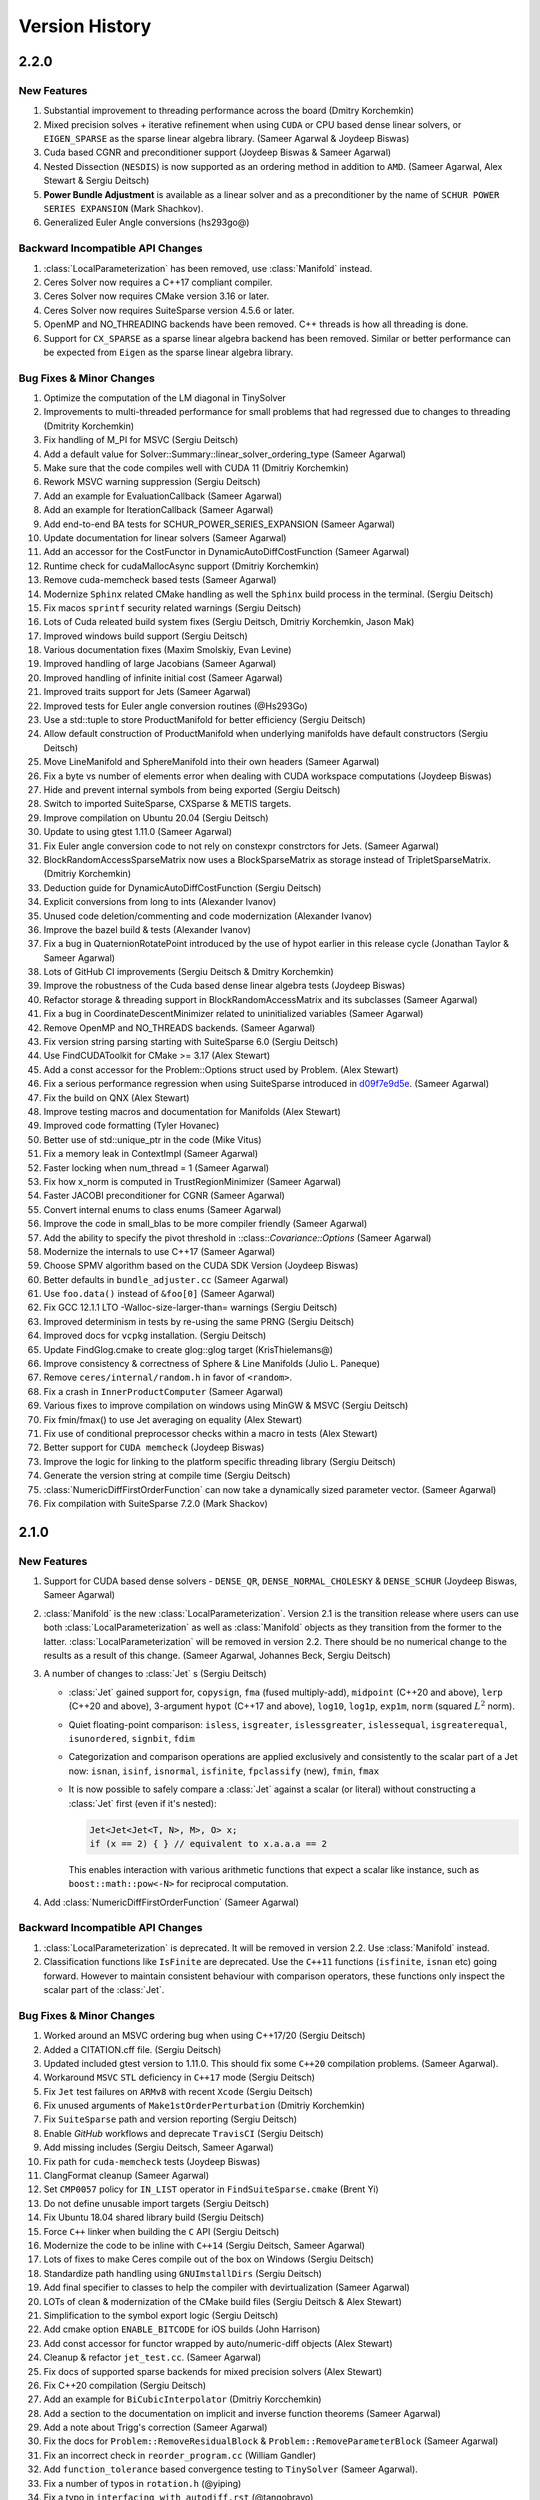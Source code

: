 .. default-domain:: cpp

.. highlight:: c++

.. cpp:namespace:: ceres


.. _chapter-version-history:

===============
Version History
===============

2.2.0
=====

New Features
------------

#. Substantial improvement to threading performance across the board
   (Dmitry Korchemkin)
#. Mixed precision solves + iterative refinement when using ``CUDA`` or
   CPU based dense linear solvers, or ``EIGEN_SPARSE`` as the sparse
   linear algebra library. (Sameer Agarwal & Joydeep Biswas)
#. Cuda based CGNR and preconditioner support (Joydeep Biswas & Sameer
   Agarwal)
#. Nested Dissection (``NESDIS``) is now supported as an ordering method
   in addition to ``AMD``. (Sameer Agarwal, Alex Stewart & Sergiu
   Deitsch)
#. **Power Bundle Adjustment** is available as a linear solver and as
   a preconditioner by the name of ``SCHUR POWER SERIES EXPANSION``
   (Mark Shachkov).
#. Generalized Euler Angle conversions (hs293go@)


Backward Incompatible API Changes
---------------------------------

#. :class:`LocalParameterization` has been removed, use
   :class:`Manifold` instead.
#. Ceres Solver now requires a C++17 compliant compiler.
#. Ceres Solver now requires CMake version 3.16 or later.
#. Ceres Solver now requires SuiteSparse version 4.5.6 or later.
#. OpenMP and NO_THREADING backends have been removed. C++ threads is
   how all threading is done.
#. Support for ``CX_SPARSE`` as a sparse linear algebra backend has
   been removed. Similar or better performance can be expected from
   ``Eigen`` as the sparse linear algebra library.


Bug Fixes & Minor Changes
-------------------------
#. Optimize the computation of the LM diagonal in TinySolver
#. Improvements to multi-threaded performance for small problems that
   had regressed due to changes to threading (Dmitrity Korchemkin)
#. Fix handling of M_PI for MSVC (Sergiu Deitsch)
#. Add a default value for Solver::Summary::linear_solver_ordering_type (Sameer Agarwal)
#. Make sure that the code compiles well with CUDA 11 (Dmitriy
   Korchemkin)
#. Rework MSVC warning suppression (Sergiu Deitsch)
#. Add an example for EvaluationCallback (Sameer Agarwal)
#. Add an example for IterationCallback (Sameer Agarwal)
#. Add end-to-end BA tests for SCHUR_POWER_SERIES_EXPANSION (Sameer Agarwal)
#. Update documentation for linear solvers (Sameer Agarwal)
#. Add an accessor for the CostFunctor in DynamicAutoDiffCostFunction (Sameer Agarwal)
#. Runtime check for cudaMallocAsync support (Dmitriy Korchemkin)
#. Remove cuda-memcheck based tests (Sameer Agarwal)
#. Modernize ``Sphinx`` related CMake handling as well the ``Sphinx``
   build process in the terminal. (Sergiu Deitsch)
#. Fix macos ``sprintf`` security related warnings (Sergiu Deitsch)
#. Lots of Cuda releated build system fixes (Sergiu Deitsch, Dmitriy
   Korchemkin, Jason Mak)
#. Improved windows build support (Sergiu Deitsch)
#. Various documentation fixes (Maxim Smolskiy, Evan Levine)
#. Improved handling of large Jacobians (Sameer Agarwal)
#. Improved handling of infinite initial cost (Sameer Agarwal)
#. Improved traits support for Jets (Sameer Agarwal)
#. Improved tests for Euler angle conversion routines (@Hs293Go)
#. Use a std::tuple to store ProductManifold for better efficiency
   (Sergiu Deitsch)
#. Allow default construction of ProductManifold when underlying
   manifolds have default constructors (Sergiu Deitsch)
#. Move LineManifold and SphereManifold into their own headers (Sameer
   Agarwal)
#. Fix a byte vs number of elements error when dealing with CUDA
   workspace computations (Joydeep Biswas)
#. Hide and prevent internal symbols from being exported (Sergiu
   Deitsch)
#. Switch to imported SuiteSparse, CXSparse & METIS targets.
#. Improve compilation on Ubuntu 20.04 (Sergiu Deitsch)
#. Update to using gtest 1.11.0 (Sameer Agarwal)
#. Fix Euler angle conversion code to not rely on constexpr
   constrctors for Jets. (Sameer Agarwal)
#. BlockRandomAccessSparseMatrix now uses a BlockSparseMatrix as
   storage instead of TripletSparseMatrix. (Dmitriy Korchemkin)
#. Deduction guide for DynamicAutoDiffCostFunction (Sergiu Deitsch)
#. Explicit conversions from long to ints (Alexander Ivanov)
#. Unused code deletion/commenting and code modernization (Alexander
   Ivanov)
#. Improve the bazel build & tests (Alexander Ivanov)
#. Fix a bug in QuaternionRotatePoint introduced by the use of hypot
   earlier in this release cycle (Jonathan Taylor & Sameer Agarwal)
#. Lots of GitHub CI improvements (Sergiu Deitsch & Dmitry Korchemkin)
#. Improve the robustness of the Cuda based dense linear algebra tests
   (Joydeep Biswas)
#. Refactor storage & threading support in BlockRandomAccessMatrix and
   its subclasses (Sameer Agarwal)
#. Fix a bug in CoordinateDescentMinimizer related to uninitialized
   variables (Sameer Agarwal)
#. Remove OpenMP and NO_THREADS backends. (Sameer Agarwal)
#. Fix version string parsing starting with SuiteSparse 6.0 (Sergiu
   Deitsch)
#. Use FindCUDAToolkit for CMake >= 3.17 (Alex Stewart)
#. Add a const accessor for the Problem::Options struct used by
   Problem. (Alex Stewart)
#. Fix a serious performance regression when using SuiteSparse
   introduced in `d09f7e9d5e
   <https://github.com/ceres-solver/ceres-solver/commit/d09f7e9d5e3bfab2d7ec7e81fd6a55786edca17a>`_. (Sameer
   Agarwal)
#. Fix the build on QNX (Alex Stewart)
#. Improve testing macros and documentation for Manifolds (Alex
   Stewart)
#. Improved code formatting (Tyler Hovanec)
#. Better use of std::unique_ptr in the code (Mike Vitus)
#. Fix a memory leak in ContextImpl (Sameer Agarwal)
#. Faster locking when num_thread = 1 (Sameer Agarwal)
#. Fix how x_norm is computed in TrustRegionMinimizer (Sameer Agarwal)
#. Faster JACOBI preconditioner for CGNR (Sameer Agarwal)
#. Convert internal enums to class enums (Sameer Agarwal)
#. Improve the code in small_blas to be more compiler friendly (Sameer
   Agarwal)
#. Add the ability to specify the pivot threshold in
   ::class::`Covariance::Options` (Sameer Agarwal)
#. Modernize the internals to use C++17 (Sameer Agarwal)
#. Choose SPMV algorithm based on the CUDA SDK Version (Joydeep
   Biswas)
#. Better defaults in ``bundle_adjuster.cc`` (Sameer Agarwal)
#. Use ``foo.data()`` instead of ``&foo[0]`` (Sameer Agarwal)
#. Fix GCC 12.1.1 LTO -Walloc-size-larger-than= warnings (Sergiu
   Deitsch)
#. Improved determinism in tests by re-using the same PRNG (Sergiu
   Deitsch)
#. Improved docs for ``vcpkg`` installation. (Sergiu Deitsch)
#. Update FindGlog.cmake to create glog::glog target (KrisThielemans@)
#. Improve consistency & correctness of Sphere & Line Manifolds
   (Julio L. Paneque)
#. Remove ``ceres/internal/random.h`` in favor of ``<random>``.
#. Fix a crash in ``InnerProductComputer`` (Sameer Agarwal)
#. Various fixes to improve compilation on windows using MinGW & MSVC
   (Sergiu Deitsch)
#. Fix fmin/fmax() to use Jet averaging on equality (Alex Stewart)
#. Fix use of conditional preprocessor checks within a macro in tests
   (Alex Stewart)
#. Better support for ``CUDA memcheck`` (Joydeep Biswas)
#. Improve the logic for linking to the platform specific threading
   library (Sergiu Deitsch)
#. Generate the version string at compile time (Sergiu Deitsch)
#. :class:`NumericDiffFirstOrderFunction` can now take a dynamically
   sized parameter vector. (Sameer Agarwal)
#. Fix compilation with SuiteSparse 7.2.0 (Mark Shackov)

2.1.0
=====

New Features
------------

#. Support for CUDA based dense solvers - ``DENSE_QR``,
   ``DENSE_NORMAL_CHOLESKY`` & ``DENSE_SCHUR`` (Joydeep Biswas, Sameer
   Agarwal)

#. :class:`Manifold` is the new
   :class:`LocalParameterization`. Version 2.1 is the transition
   release where users can use both :class:`LocalParameterization` as
   well as :class:`Manifold` objects as they transition from the
   former to the latter. :class:`LocalParameterization` will be
   removed in version 2.2. There should be no numerical change to the
   results as a result of this change. (Sameer Agarwal, Johannes Beck,
   Sergiu Deitsch)

#. A number of changes to :class:`Jet` s (Sergiu Deitsch)

   * :class:`Jet` gained support for, ``copysign``, ``fma`` (fused
     multiply-add), ``midpoint`` (C++20 and above), ``lerp`` (C++20
     and above), 3-argument ``hypot`` (C++17 and above), ``log10``,
     ``log1p``, ``exp1m``, ``norm`` (squared :math:`L^2` norm).

   * Quiet floating-point comparison: ``isless``, ``isgreater``,
     ``islessgreater``, ``islessequal``, ``isgreaterequal``,
     ``isunordered``, ``signbit``, ``fdim``

   * Categorization and comparison operations are applied exclusively
     and consistently to the scalar part of a Jet now: ``isnan``,
     ``isinf``, ``isnormal``, ``isfinite``, ``fpclassify`` (new),
     ``fmin``, ``fmax``

   * It is now possible to safely compare a :class:`Jet` against a scalar
     (or literal) without constructing a :class:`Jet` first (even if it's
     nested):

     .. code-block:: c++

        Jet<Jet<Jet<T, N>, M>, O> x;
        if (x == 2) { } // equivalent to x.a.a.a == 2


     This enables interaction with various arithmetic functions that
     expect a scalar like instance, such as ``boost::math::pow<-N>``
     for reciprocal computation.

#. Add :class:`NumericDiffFirstOrderFunction` (Sameer Agarwal)


Backward Incompatible API Changes
---------------------------------

#. :class:`LocalParameterization` is deprecated. It will be removed in
   version 2.2. Use :class:`Manifold` instead.
#. Classification functions like ``IsFinite`` are deprecated. Use the
   ``C++11`` functions (``isfinite``, ``isnan`` etc) going
   forward. However to maintain consistent behaviour with comparison
   operators, these functions only inspect the scalar part of the
   :class:`Jet`.

Bug Fixes & Minor Changes
-------------------------

#. Worked around an MSVC ordering bug when using C++17/20 (Sergiu
   Deitsch)
#. Added a CITATION.cff file. (Sergiu Deitsch)
#. Updated included gtest version to 1.11.0. This should fix some
   ``C++20`` compilation problems. (Sameer Agarwal).
#. Workaround ``MSVC`` ``STL`` deficiency in ``C++17`` mode (Sergiu
   Deitsch)
#. Fix ``Jet`` test failures on ``ARMv8`` with recent ``Xcode``
   (Sergiu Deitsch)
#. Fix unused arguments of ``Make1stOrderPerturbation`` (Dmitriy
   Korchemkin)
#. Fix ``SuiteSparse`` path and version reporting (Sergiu Deitsch)
#. Enable `GitHub` workflows and deprecate ``TravisCI`` (Sergiu
   Deitsch)
#. Add missing includes (Sergiu Deitsch, Sameer Agarwal)
#. Fix path for ``cuda-memcheck`` tests (Joydeep Biswas)
#. ClangFormat cleanup (Sameer Agarwal)
#. Set ``CMP0057`` policy for ``IN_LIST`` operator in
   ``FindSuiteSparse.cmake`` (Brent Yi)
#. Do not define unusable import targets (Sergiu Deitsch)
#. Fix Ubuntu 18.04 shared library build (Sergiu Deitsch)
#. Force ``C++`` linker when building the ``C`` API (Sergiu Deitsch)
#. Modernize the code to be inline with ``C++14`` (Sergiu Deitsch,
   Sameer Agarwal)
#. Lots of fixes to make Ceres compile out of the box on Windows
   (Sergiu Deitsch)
#. Standardize path handling using ``GNUImstallDirs`` (Sergiu Deitsch)
#. Add final specifier to classes to help the compiler with
   devirtualization (Sameer Agarwal)
#. LOTs of clean & modernization of the CMake build files (Sergiu
   Deitsch & Alex Stewart)
#. Simplification to the symbol export logic (Sergiu Deitsch)
#. Add cmake option ``ENABLE_BITCODE`` for iOS builds (John Harrison)
#. Add const accessor for functor wrapped by auto/numeric-diff objects
   (Alex Stewart)
#. Cleanup & refactor ``jet_test.cc``. (Sameer Agarwal)
#. Fix docs of supported sparse backends for mixed precision solvers
   (Alex Stewart)
#. Fix C++20 compilation (Sergiu Deitsch)
#. Add an example for ``BiCubicInterpolator`` (Dmitriy Korcchemkin)
#. Add a section to the documentation on implicit and inverse function
   theorems (Sameer Agarwal)
#. Add a note about Trigg's correction (Sameer Agarwal)
#. Fix the docs for ``Problem::RemoveResidualBlock`` &
   ``Problem::RemoveParameterBlock`` (Sameer Agarwal)
#. Fix an incorrect check in ``reorder_program.cc`` (William Gandler)
#. Add ``function_tolerance`` based convergence testing to ``TinySolver``
   (Sameer Agarwal).
#. Fix a number of typos in ``rotation.h`` (@yiping)
#. Fix a typo in ``interfacing_with_autodiff.rst`` (@tangobravo)
#. Fix a matrix sizing bug in covariance_impl.cc (William Gandler)
#. Fix a bug in ``system_test.cc`` (William Gandler)
#. Fix the Jacobian computation in ``trust_region_minimizer_test.cc``
   (William Gandler)
#. Fix a bug in ``local_parameterization_test.cc`` (William Gandler)
#. Add accessors to ``GradientProblem`` (Sameer Agarwal)
#. Refactor ``small_blas_gemm_benchmark`` (Ahmed Taei)
#. Refactor ``small_blas_test`` (Ahmed Taei)
#. Fix dependency check for building documentation (Sumit Dey)
#. Fix an errant double link in the docs (Timon Knigge)
#. Fix a typo in the version history (Noah Snavely)
#. Fix typo in LossFunctionWrapper sample code (Dmitriy Korchemkin)
#. Add fmax/fmin overloads for scalars (Alex Karatarakis)
#. Introduce benchmarks for ``Jet`` operations (Alexander Karatarakis)
#. Fix typos in documentation and fix the documentation for
   ``IterationSummary`` (Alexander Karatarakis)
#. Do not check MaxNumThreadsAvailable if the thread number is set
   to 1. (Fuhao Shi)
#. Add a macro ``CERES_GET_FLAG``. (Sameer Agarwal)
#. Reduce log spam in ``covariance_impl.cc`` (Daniel Henell)
#. Fix FindTBB version detection with TBB >= 2021.1.1 (Alex Stewart)
#. Fix Eigen3_VERSION (Florian Berchtold)
#. Allow Unity Build (Tobias Schluter)
#. Make miniglog's InitGoogleLogging argument const (Tobias Schluter)
#. Use portable expression for constant 2/sqrt(pi) (Tobias Schluter)
#. Fix a number of compile errors related (Austin Schuch)

   * ``format not a string literal``
   * ``-Wno-maybe-uninitialized error``
   * ``nonnull arg compared to NULL``
   * ``-Wno-format-nonliteral``
   * ``-Wmissing-field-initializers``
   * ``-Werror``

#. Fix ``cc_binary`` includes so examples build as an external repo
   (Austin Schuh)
#. Fix an explicit double in TinySolver (Bogdan Burlacu)
#. Fix unit quaternion rotation (Mykyta Kozlov)


2.0.0
=====

New Features
------------
#. Ceres Solver now requires a C++14 compatible compiler, Eigen
   version >= 3.3 & CMake version >= 3.5, XCode version >= 11.2 (Sameer
   Agarwal, Alex Stewart & Keir Mierle)
#. C++ threading based multi-threading support. (Mike Vitus)
#. :func:`Problem::AddResidualBlock`, :class:`SizedFunction`,
   :class:`AutoDiffCostFunction`, :class:`NumericDiffCostFunction`
   support an arbitrary number of parameter blocks using variadic
   templates (Johannes Beck)
#. On Apple platforms, support for Apple's Accelerate framework as a
   sparse linear algebra library. (Alex Stewart)
#. Significantly faster AutoDiff (Darius Rueckert)
#. Mixed precision solves when using
   ``SPARSE_NORMAL_CHOLESKY``. (Sameer Agarwal)
#. ``LocalParameterization`` objects can have a zero sized tangent
   size, which effectively makes the parameter block constant. In
   particular, this allows for a ``SubsetParameterization`` that holds
   all the coordinates of a parameter block constant. (Sameer Agarwal
   & Emil Ernerfeldt)
#. Visibility based preconditioning now works with ``Eigen`` and
   ``CXSparse``. (Sameer Agarwal)
#. Added :func:`Problem::EvaluateResidualBlock` and
   :func:`Problem::EvaluateResidualBlockAssumingParametersUnchanged`. (Sameer
   Agarwal)
#. ``GradientChecker`` now uses ``RIDDERS`` method for more accurate
   numerical derivatives. (Sameer Agarwal)
#. Covariance computation uses a faster SVD algorithm (Johannes Beck)
#. A new local parameterization for lines (Johannes Beck)
#. A new (``SUBSET``) preconditioner for problems with general
   sparsity. (Sameer Agarwal)
#. Faster Schur elimination using faster custom BLAS routines for
   small matrices. (yangfan)
#. Automatic differentiation for ``FirstOrderFunction`` in the form of
   :class:`AutoDiffFirstOrderFunction`. (Sameer Agarwal)
#. ``TinySolverAutoDiffFunction`` now supports dynamic number of residuals
   just like ``AutoDiffCostFunction``. (Johannes Graeter)

Backward Incompatible API Changes
---------------------------------

#. ``EvaluationCallback`` has been moved from ``Solver::Options`` to
   ``Problem::Options`` for a more correct API.
#. Removed ``Android.mk`` based build.
#. ``Solver::Options::num_linear_solver_threads`` is no more.

Bug Fixes & Minor Changes
-------------------------
#. Use CMAKE_PREFIX_PATH to pass Homebrew install location (Alex Stewart)
#. Add automatic differentiation support for ``Erf`` and ``Erfc``. (Morten Hennemose)
#. Add a move constructor to ``AutoDiffCostFunction``, ``NumericDiffCostFunction``, ``DynamicAutoDiffCostFunction`` and ``DynamicNumericDiffCostFunction``. (Julian Kent & Sameer Agarwal)
#. Fix potential for mismatched release/debug TBB libraries (Alex Stewart)
#. Trust region minimizer now reports the gradient of the current state, rather than zero when it encounters an unsuccessful step (Sameer Agarwal & Alex Stewart)
#. Unify symbol visibility configuration for all compilers (Taylor Braun-Jones)
#. Fix the Bazel build so that it points GitLab instead of the old BitBucket repo for Eigen (Sameer Agarwal)
#. Reformat source to be clang-format clean and add a script to format the repo using clang-format. (Nikolaus Demmel)
#. Various documentation improvements (Sameer Agarwal, Carl Dehlin,
   Bayes Nie, Chris Choi, Frank, Kuang Fangjun, Dmitriy Korchemkin,
   huangqinjin, Patrik Huber, Nikolaus Demmel, Lorenzo Lamia)
#. Huge number of build system simplification & cleanups (Alex
   Stewart, NeroBurner, Alastair Harrison, Linus Mårtensson, Nikolaus Demmel)
#. Intel TBB based threading removed (Mike Vitus)
#. Allow :class:`SubsetParameterization` to accept an empty vector of
   constant parameters. (Sameer Agarwal & Frédéric Devernay)
#. Fix a bug in DynamicAutoDiffCostFunction when all parameters are
   constant (Ky Waegel & Sameer Agarwal)
#. Fixed incorrect argument name in ``RotationMatrixToQuaternion``
   (Alex Stewart & Frank Dellaert)
#. Do not export class template LineParameterization (huangqinjin)
#. Change the type of parameter index/offset to match their getter/setter (huangqinjin)
#. Initialize integer variables with integer instead of double (huangqinjin)
#. Add std::numeric_limit specialization for Jets (Sameer Agarwal)
#. Fix a MSVC type deduction bug in ComputeHouseholderVector (Sameer Agarwal)
#. Allow LocalParameterizations to have zero local size. (Sameer Agarwal)
#. Add photometric and relative-pose residuals to autodiff benchmarks (Nikolaus Demmel)
#. Add a constant cost function to the autodiff benchmarks (Darius Rueckert)
#. Add const to GetCovarianceMatrix#. (Johannes Beck)
#. Fix Tukey loss function (Enrique Fernandez)
#. Fix 3+ nested Jet constructor (Julian Kent)
#. Fix windows MSVC build. (Johannes Beck)
#. Fix invert PSD matrix. (Johannes Beck)
#. Remove not used using declaration (Johannes Beck)
#. Let Problem::SetParameterization be called more than once. (Sameer Agarwal)
#. Make Problem movable. (Sameer Agarwal)
#. Make EventLogger more efficient. (Sameer Agarwal)
#. Remove a CHECK failure from covariance_impl.cc (Sameer Agarwal)
#. Add a missing cast in rotation.h (Sameer Agarwal)
#. Add a specialized SchurEliminator and integrate it for the case <2,3,6> (Sameer Agarwal)
#. Remove use of SetUsage as it creates compilation problems. (Sameer Agarwal)
#. Protect declarations of lapack functions under CERES_NO_LAPACK (Sameer Agarwal)
#. Drop ROS dependency on catkin (Scott K Logan)
#. Explicitly delete the copy constructor and copy assignment operator (huangqinjin)
#. Use selfAdjoingView<Upper> in InvertPSDMatrix. (Sameer Agarwal)
#. Speed up InvertPSDMatrix (Sameer Agarwal)
#. Allow Solver::Options::max_num_line_search_step_size_iterations = 0. (Sameer Agarwal)
#. Make LineSearchMinizer work correctly with negative valued functions. (Sameer Agarwal)
#. Fix missing declaration warnings in Ceres code (Sergey Sharybin)
#. Modernize ProductParameterization. (Johannes Beck)
#.  Add some missing string-to-enum-to-string convertors. (Sameer Agarwal)
#. Add checks in rotation.h for inplace operations. (Johannes Beck)
#. Update Bazel WORKSPACE for newest Bazel (Keir Mierle)
#. TripletSparseMatrix: guard against self-assignment (ngoclinhng)
#. Fix Eigen alignment issues. (Johannes Beck)
#. Add the missing <array> header to fixed_array.h (Sameer Agarwal)
#. Switch to FixedArray implementation from abseil. (Johannes Beck)
#. IdentityTransformation -> IdentityParameterization (Sameer Agarwal)
#. Reorder initializer list to make -Wreorder happy (Sam Hasinoff)
#. Reduce machoness of macro definition in cost_functor_to_function_test.cc (Sameer Agarwal)
#. Enable optional use of sanitizers (Alex Stewart)
#. Fix a typo in cubic_interpolation.h (Sameer Agarwal)
#. Update googletest/googlemock to db9b85e2. (Sameer Agarwal)
#. Fix Jacobian evaluation for constant parameter (Johannes Beck)
#. AutoDiffCostFunction: use static_assert to check if the correct overload of the constructor is used. (Christopher Wecht)
#. Avoid additional memory allocation in gradient checker (Justin Carpentier)
#. Swap the order of definition of IsValidParameterDimensionSequence. (Sameer Agarwal)
#. Add ParameterBlock::IsSetConstantByUser() (Sameer Agarwal)
#. Add parameter dims for variadic sized cost function (Johannes Beck)
#. Remove trailing zero parameter block sizes (Johannes Beck)
#. Adding integer sequence and algorithms (Johannes Beck)
#. Improve readability of LocalParameterization code. (Sameer Agarwal)
#. Simplifying Init in manual contructor (Johannes Beck)
#. Fix typo in NIST url. (Alessandro Gentilini)
#. Add a .clang-format file. (Sameer Agarwal)
#. Make ConditionedCostFunction compatible with repeated CostFunction. (Sameer Agarwal)
#. Remove conversions from a double to a Jet. (Kuang Fangjun)
#. close the file on return. (Kuang Fangjun)
#. Fix an error in the demo code for ceres::Jet. (Kuang Fangjun)
#. Recheck the residual after a new call. (Kuang Fangjun)
#. avoid recomputation. (Kuang Fangjun)
#. Fix calculation of Solver::Summary::num_threads_used. (Alex Stewart)
#. Convert calls to CHECK_NOTNULL to CHECK. (Sameer Agarwal)
#. Add a missing <cstdint> to block_structure.h (Sameer Agarwal)
#. Fix an uninitialized memory error in EvaluationCallbackTest (Sameer Agarwal)
#. Respect bounds when using Solver::Options::check_gradients (Sameer Agarwal)
#. Relax the limitation that SchurEliminator::Eliminate requires a rhs. (Sameer Agarwal)
#. Fix three out of bounds errors in CompressedRowSparseMatrix. (Sameer Agarwal)
#. Add Travis CI support. (Alex Stewart)
#. Refactor Ceres threading option configuration. (Alex Stewart)
#. Handle NULL permutation from SuiteSparseQR (Pau Gargallo)
#. Remove chunk shuffle in multithreaded SchurEliminator (Norbert Wenzel)
#. Add /bigobj to nist on MSVC. (Alex Stewart)
#. Fix 'xxx.cc has no symbols' warnings. (Alex Stewart)
#. Add a typedef to expose the scalar type used in a Jet. (Sameer Agarwal)
#. Fix a use after free bug in the tests. (Sameer Agarwal)
#. Simplify integration tests. (Sameer Agarwal)
#. Converts std::unique_lock to std::lock_guard. (Mike Vitus)
#. Bring the Bazel build in sync with the CMake build. (Sameer Agarwal)
#. Adds a ParallelFor wrapper for no threads and OpenMP. (Mike Vitus)
#. Improve the test coverage in small_blas_test (Sameer Agarwal)
#. Handle possible overflow in TrustRegionStepEvaluator. (Sameer Agarwal)
#. Fix lower-bound on result of minimising step-size polynomial. (Alex Stewart)
#. Adds missing functional include in thread_pool.h (Mike Vitus)


1.14.0
======

New Features
------------

#. New ``EvaluationCallback`` API. (Keir Mierle)
#. TBB based threading (Yury Prokazov & Mike Vitus)
#. C++11 threads based threading (Mike Vitus)
#. A ``ceres::Context`` object to cache and keep track of global
   state. (Mike Vitus)
#. TinySolver - A small dense solver meant for solving small problems
   really fast. [EXPERIMENTAL] (Keir Mierle & Sameer Agarwal)
#. Bazel Build. (Keir Mierle & Rodrigo Queiro)


Backward Incompatible API Changes
---------------------------------

#. ``Solver::Options::num_linear_solver_threads`` is deprecated,
   ``Solver::Options::num_threads`` controls all parallelism in Ceres
   Solver now. Similarly,
   ``Solver::Summary::num_linear_solver_threads_given`` and
   ``Solver::Summary::num_linear_solver_threads_used`` are also
   deprecated.


Bug Fixes & Minor Changes
-------------------------

#. Remove armv7 from target architectures when building for iOS >= 11. (Alex Stewart)
#. Corrects the documentation of Problem::AddResidualBlock. (Mike Vitus)
#. Fixes the configuration check in port.h. (Mike Vitus)
#. Add small_blas_gemm_benchmark. (Sameer Agarwal)
#. Implement some C++11 math functions for Jet (Emil Ernerfeldt)
#. Fix integer conversion warning in MSVC. (Alex Stewart)
#. Improve NDK build error handling (Keir Mierle)
#. Fix build: -Wreorder, test fail (Keir Mierle)
#. An implementation of SubsetPreconditioner. (Sameer Agarwal)
#. Split bundle adjustment tests into individual binaries (Keir Mierle)
#. Require Eigen >= 3.3.4 on aarch64. (Alex Stewart)
#. Fix TBB detection on Windows. (Alex Stewart)
#. Improve ExecutionSummary (Sameer Agarwal)
#. Remove as typo from callbacks.h (Sameer Agarwal)
#. Removes two unimplemented class functions. (Mike Vitus)
#. Update EigenTypes to deal with 1 column matrices (Sameer Agarwal)
#. Add GradientProblemSolver::Options::update_state_every_iteration (Sameer Agarwal)
#. Fixes the pose graph example documentation. (Mike Vitus)
#. Fix Eigen >= 3.3 compilation if EIGEN_DONT_VECTORIZE set (Janick Martinez Esturo)
#. Add an optional dependency on the Google Benchmark library. (Sameer Agarwal)
#. Fix the documentation for CostFunction::Evaluate. (Sameer Agarwal)
#. Fix a mathematical typo. (Sameer Agarwal)
#. Add TBB information to Ceres version string. (Alex Stewart)
#. Move discussion of dependency licensing to Sphinx docs. (Alex Stewart)
#. Fix an erroneous namespace comment (Sameer Agarwal)
#. Fix use of unnamed type as template argument warnings on Clang. (Alex Stewart)
#. Add link for CLA in docs; minor fixes (Keir Mierle)
#. Fix tiny_solver_test (Sameer Agarwal)
#. Improve compatibility with ceres::Solver (Sameer Agarwal)
#. Refactor nist.cc to be compatible with TinySolver (Sameer Agarwal)
#. Report timings with microsecond resolution (Thomas Gamper)
#. Add missing Eigen traits to Jets (Sameer Agarwal)
#. Use high-resolution timer on Windows (Thomas Gamper)
#. Add a comment about default constructed reference counts= (Keir Mierle)
#. Delete cost and loss functions when not in use. (Sameer Agarwal)
#. Fix assert_ndk_version for >= r11. (Alex Stewart)
#. Add docs explaining how to build Ceres with OpenMP on OS X. (Alex Stewart)
#. Update LAPACK option to refer to direct use by Ceres only. (Alex Stewart)
#. Hide optional SuiteSparse vars in CMake GUI by default. (Alex Stewart)
#. Always hide TBB_LIBRARY in CMake GUI by default. (Alex Stewart)
#. Fix typo in definition of f3 in powell example (x4 -> x3). (Alex Stewart)
#. Fix suppression of C++11 propagation warning. (Alex Stewart)
#. Add new Schur specialization for 2, 4, 6. (Chris Sweeney)
#. Use const keyword for 'int thread_id' variables. (pmoulon)


1.13.0
======

New Features
------------
#. ``LineSearchMinimizer`` and ``GradientProblemSolver`` are up to 2x
   faster due to fewer function evaluations. (Sameer Agarwal)
#. ``SPARSE_NORMAL_CHOLESKY`` is significantly faster because Ceres
   now computes the normal equations exploiting the static block
   sparsity structure. (Cheng Wang & Sameer Agarwal)
#. Add compound with scalar operators for Jets. (Alex Stewart)
#. Enable support for AVX instructions for Jets. (Alex Stewart)

Backward Incompatible API Changes
---------------------------------
The enum ``CovarianceAlgorithmType`` which controls the linear algebra
algorithm used to compute the covariance used to combine the choice of
the algorithm and the choice of the sparse linear algebra library into
the enum name. So we had ``SUITE_SPARSE_QR`` and
``EIGEN_SPARSE_QR``. ``Covariance::Options`` now has a separate member
allowing the user to choose the sparse linear algebra library, just
like the solver and ``CovarianceAlgorithmType`` now takes values
``DENSE_SVD`` and ``SPARSE_QR``. This is a forward looking change that
will allow us to develop more flexible covariance estimation
algorithms with multiple linear algebra backends.

Bug Fixes & Minor Changes
-------------------------
#. Fix ``InvertPSDMatrix`` as it was triggering an Eigen assert in
   Debug mode. (Philipp Hubner)
#. Fix cmake error from CeresConfig.cmake when Ceres not found (Taylor
   Braun-Jones)
#. Completely refactored ``SparseNormalCholeskySolver``. (Sameer
   Agarwal)
#. Fixed time reporting in ``Summary::FullReport`` when
   ``LineSearchMinimizer`` is used. (Sameer Agarwal)
#. Remove unused file: collections_port.cc. (Sameer Agarwal)
#. ``SPARSE_SCHUR`` + ``CX_SPARSE`` = Faster (Sameer Agarwal)
#. Refactored a number of linear solver tests to be more thorough and
   informative. (Sameer Agarwal)
#. Pass user-specified search hints as HINTS not PATHS. (Alex Stewart)
#. Prefer Eigen installs over exported build directories. (Alex
   Stewart)
#. Add OpenMP flags when compiling for C if enabled. (Alex Stewart)
#. Add a missing ``CERES_EXPORT`` to GradientChecker (Sameer Agarwal)
#. Use target_compile_features() to specify C++11 requirement if
   available. (Alex Stewart)
#. Update docs: .netrc --> .gitcookies (Keir Mierle)
#. Fix implicit precision loss warning on 64-bit archs (Ricardo
   Sanchez-Saez)
#. Optionally use exported Eigen CMake configuration if
   available. (Alex Stewart)
#. Use ``Ceres_[SOURCE/BINARY]_DIR`` not ``CMAKE_XXX_DIR`` to support
   nesting. (Alex Stewart)
#. Update ``Problem::EvaluateOptions`` documentation. (Sameer Agarwal)
#. Add public headers to CMake target for IDEs. (Devin Lane)
#. Add an article on interfacing with automatic
   differentiation. (Sameer Agarwal)
#. Add default Fedora/Debian locations for CXSparse to search
   paths. (Alex Stewart)
#. Add a test for ``LineSearchMinimizer`` (Sameer Agarwal)
#. Flatten the table of contents. (Sameer Agarwal)
#. Fix when ``LineSearchMinimizer`` adds the ``IterationSummary``` to
   ``Solver::Summary`` (Sameer Agarwal)
#. Fix search path for miniglog headers when Ceres is exported. (Alex
   Stewart)
#. Fix ambiguous reference to ``WARNING`` when using miniglog. (Alex
   Stewart)
#. Fix Jet/Eigen compatibility for Eigen > 3.3 (Julien Pilet)
#. Add max severity option when ``MINIGLOG`` is enabled (Taylor
   Braun-Jones)
#. Improvements to Schur template specializations (Sameer Agarwal)
#. Added an article on derivatives (Sameer Agarwal)
#. Require Eigen >= 3.3 to define ScalarBinaryOpTraits in Jet. (Alex
   Stewart)
#. A hacky fix for the Eigen::FullPivLU changes. (Sameer Agarwal)
#. Specify ``ScalarBinaryOpTraits`` for Jet types. (Chris Sweeney)
#. Remove spurious conversion from doubles to Jets. (Sameer Agarwal)
#. Fix an error in the tutorial code for ``NumericDiffCostFunction``
   (Sameer Agarwal)
#. ``CERES_EXPORT`` fix to compile Ceres as DLL (Je Hyeong Hong)
#. Fix detection of deprecated Bessel function names on MSVC. (Alex
   Stewart)
#. Ensure that partial evaluation of residuals triggers an error
   (Sameer Agarwal)
#. Fix detection of CMake-built glog on Windows. (Alex Stewart)
#. Add additional search paths for glog & Eigen on Windows. (Alex
   Stewart)
#. Various minor grammar and bug fixes to the documentation (Sameer
   Agarwal, Alex Stewart, William Rucklidge)


1.12.0
======

New Features
------------
#. Aligned ``Jet`` matrices for improved automatic differentiation
   performance. (Andrew Hunter)
#. Auto-differentiable implementations of Bessel functions, ``floor``,
   and ``ceil`` (Alessandro Gentilini & Michael Vitus)
#. New 2D and 3D SLAM examples. (Michael Vitus)
#. Added ``EigenQuaternionParameterization``. (Michael Vitus)
#. Added ``Problem::IsParameterBlockConstant`` (Thomas Schneider)
#. A complete refactoring of ``TrustRegionMinimizer``. (Sameer Agarwal)
#. Gradient checking cleanup and local parameterization bugfix (David
   Gossow)


Backward Incompatible API Changes
---------------------------------
#. ``Solver::Options::numeric_derivative_relative_step_size`` has been
   renamed to
   ``Solver::Options::gradient_check_numeric_derivative_relative_step_size``. (Sameer
   Agarwal)

Bug Fixes & Minor Changes
-------------------------
#. Clear XXX_FOUND in Find<XXX>.cmake prior to searching. (Alex
   Stewart)
#. Fix versioning in the documentation (Sameer Agarwal)
#. Fix missing gflags imported target definition in
   CeresConfig.cmake. (Alex Stewart)
#. Make gflags a public dependency of Ceres if it and glog are
   found. (Alex Stewart)
#. Add support for glog exported CMake target. (Alex Stewart)
#. Use ``google::GLOG_WARNING`` instead of ``WARNING`` in tests to
   support MSVC. (Alex Stewart)
#. Update gtest and gmock to
   ``a2b8a8e07628e5fd60644b6dd99c1b5e7d7f1f47`` (Sameer Agarwal)
#. Add MSVC-specific ``#define`` to expose math constants in
   ``<cmath>``. (Alex Stewart)
#. Fix typo. indepdendent -> independent (Hung Lun)
#. Fix potential invalid reset of CMAKE_FIND_LIBRARY_PREFIXES on MSVC
   (Alex Stewart)
#. Fix use of alignas(0) which is not ignored on GCC (Alex Stewart)
#. Use default alignment if alignof(std::max_align_t) < 16 with C++11
   (Alex Stewart)
#. Introduce a common base class for DynamicAutoDiffCostFunction and
   DynamicNumericDiffCostFunction. (Sameer Agarwal)
#. Fix an exact equality test causing breakage in
   gradient_checker_test. (Sameer Agarwal)
#. Add GradientProblemSolver::Options::parameter_tolerance. (Sameer
   Agarwal)
#. Add missing T() wrappers for constants. (Rob Carroll)
#. Remove two checks from rotation.h (Sameer Agarwal)
#. Relax the tolerance in QuaternionParameterizationTestHelper. (Je
   Hyeong Hong)
#. Occured -> Occurred. (Sameer Agarwal)
#. Fix a test error in autodiff_test.cc. (Je Hyeong Hong)
#. Fix documentation source for templated function in ``rotation.h``.
#. Add ``package.xml`` to enable Catkin builds. (Damon Kohler)
#. Relaxing Jacobian matching in Gradient Checker test. (David Gossow)
#. Allow SubsetParameterization to hold all parameters constant
   (Sameer Agarwal)
#. Fix an Intel compiler error in covariance_impl.cc (Je Hyeong Hong)
#. Removing duplicate include directive. (David Gossow)
#. Remove two DCHECKs from CubicHermiteSpline. (Sameer Agarwal)
#. Fix some compiler warnings. (Richard Trieu)
#. Update ExpectArraysClose to use ExpectClose instead of
   EXPECT_NEAR. (Phillip Hubner)
#. FindWithDefault returns by value rather than reference. (@aradval)
#. Fix compiler errors on some systems. (David Gossow)
#. Note that Problem::Evaluate cannot be called from an
   IterationCallback. (Sameer Agarwal)
#. Use ProductParameterization in bundle_adjuster.cc (Sameer Agarwal)
#. Enable support for OpenMP in Clang if detected. (Alex Stewart)
#. Remove duplicate entry for the NIST example in the docs. (Michael
   Vitus)
#. Add additional logging for analyzing orderings (Sameer Agarwal)
#. Add readme for the sampled_function example. (Michael Vitus)
#. Use _j[0,1,n]() Bessel functions on MSVC to avoid deprecation
   errors. (Alex Stewart & Kichang Kim)
#. Fix: Copy minimizer option ``is_silent`` to
   ``LineSearchDirection::Options`` (Nicolai Wojke)
#. Fix typos in ``users.rst`` (Sameer Agarwal)
#. Make some Jet comparisons exact. (Sameer Agarwal)
#. Add colmap to users.rst (Sameer Agarwal)
#. Fix step norm evaluation in LineSearchMinimizer (Sameer Agarwal)
#. Remove use of -Werror when compiling Ceres. (Alex Stewart)
#. Report Ceres compile options as components in find_package(). (Alex
   Stewart)
#. Fix a spelling error in nnls_modeling.rst (Timer)
#. Only use collapse() directive with OpenMP 3.0 or higher. (Keir
   Mierle)
#. Fix install path for CeresConfig.cmake to be architecture-aware.
#. Fix double conversion to degrees in rotation_test (Keir Mierle)
#. Make Jet string output more readable (Keir Mierle)
#. Fix rotation_test IsClose() and related tests (Keir Mierle)
#. Loosen an exact equality in local_parameterization_test (Sameer
   Agarwal)
#. make_docs: Pass the file encoding to open() (Niels Ole Salscheider)
#. Fix error message returned when using SUITE_SPARSE_QR in covariance
   estimation on a ceres built without SuiteSparse support. (Simon
   Rutishauser)
#. Fix CXX11 option to be available on MinGW & CygWin, but not
   MSVC. (Alex Stewart)
#. Fix missing early return() in xxx_not_found() dependency
   macros. (Alex Stewart)
#. Initialize ``inner_iterations_were_useful_`` correctly. (Sameer
   Agarwal)
#. Add an implementation for GradientProblemSolver::Options::IsValid
   (Sameer Agarwal)
#. Fix use of va_copy() if compiling with explicit C++ version <
   C++11. (Alex Stewart)
#. Install CMake files to lib/cmake/Ceres (Niels Ole Salscheider)
#. Allow users to override the documentation install directory. (Niels
   Ole Salscheider)
#. Add covariance matrix for a vector of parameters (Wannes Van Loock)
#. Saner tolerances & stricter LRE test. (Sameer Agarwal)
#. Fix a malformed sentence in the tutorial. (Sameer Agarwal)
#. Add logging for sparse Cholesky factorization using Eigen. (Sameer
   Agarwal)
#. Use std::adjacent_find instead of std::unique. (Sameer Agarwal)
#. Improve logging in CompressedRowJacobianWriter on crash. (Sameer
   Agarwal)
#. Fix free parameter block handling in covariance computation (Wannes
   Van Loock)
#. Report the number of line search steps in FullReport. (Sameer
   Agarwal)
#. Make CMake read Ceres version directly from
   include/ceres/version.h. (Alex Stewart)
#. Lots of code style/lint changes. (William Rucklidge)
#. Fix covariance computation for constant blocks (Wannes Van Loock)
#. Add IOS_DEPLOYMENT_TARGET variable to iOS.cmake (Eduard Feicho)
#. Make miniglog threadsafe on non-windows system by using
   localtime_r() instead of localtime() for time formatting (Simon
   Rutishauser)

1.11.0
======

New Features
------------
#. Adaptive numeric differentiation using Ridders' method. (Tal
   Ben-Nun)
#. Add ``CubicInterpolator`` and ``BiCubicInterpolator`` to allow
   smooth interpolation of sampled functions and integration with
   automatic differentiation.
#. Add method to return covariance in tangent space. (Michael Vitus &
   Steve Hsu)
#. Add Homogeneous vector parameterization. (Michael Vitus)
#. Add a ``ProductParameterization``, a local parameterization that
   can be constructed as a cartesian product of other local
   parameterization.
#. Add DynamicCostFunctionToFunctor. (David Gossow)
#. Optionally export Ceres build directory into local CMake package
   registry.
#. Faster ``SPARSE_NORMAL_CHOLESKY`` in the presence of dynamic
   sparsity.

Bug Fixes & Minor Changes
-------------------------
#. Remove use of link-time optimisation (LTO) for all compilers due to
   portability issues with gtest / type_info::operator== & Eigen with
   Clang on OS X vs GCC 4.9+ on Linux requiring contradictory 'fixes'.
#. Use link-time optimisation (LTO) only when compiling Ceres itself,
   not tests or examples, to bypass gtest / type_info::operator==
   issue.
#. Use old minimum iOS version flags on Xcode < 7.0.
#. Add gtest-specific flags when building/using as a shared library.
#. Clean up iOS.cmake to use xcrun/xcodebuild & libtool.
#. Import the latest version of ``googletest``.
#. Refactored ``system_test`` into ``bundle_adjustment_test`` and
   ``system_test``, where each test case is its own test.
#. Fix invalid memory access bug in
   ``CompressedRowSparseMatrix::AppendRows`` when it was called with a
   matrix of size zero.
#. Build position independent code when compiling Ceres statically
   (Alexander Alekhin).
#. Fix a bug in DetectStructure (Johannes Schonberger).
#. Reduce memory footprint of SubsetParameterization (Johannes
   Schonberger).
#. Fix for reorder program unit test when built without suitesparse
   (Sergey Sharybin).
#. Fix a bug in the Schur eliminator (Werner Trobin).
#. Fix a bug in the reordering code (Bernhard Zeisl).
#. Add missing CERES_EXPORT to ComposedLoss (Simon Rutishauser).
#. Add the option to use numeric differentiation to ``nist`` and
   ``more_garbow_hillstrom``.
#. Fix EIGENSPARSE option help s/t it displays in CMake ncurses GUI.
#. Fix SparseNormalCholeskySolver with dynamic sparsity (Richie
   Stebbing).
#. Remove legacy dependency detection macros.
#. Fix failed if() condition expansion if gflags is not found.
#. Update all CMake to lowercase function name style.
#. Update minimum iOS version to 7.0 for shared_ptr/unordered_map.
#. Fix bug in gflags' <= 2.1.2 exported CMake configuration.
#. Remove the spec file needed for generating RPMs.
#. Fix a typo in small_blas.h (Werber Trobin).
#. Cleanup FindGflags & use installed gflags CMake config if present.
#. Add default glog install location on Windows to search paths
   (bvanevery).
#. Add default Eigen install location on Windows to search paths
   (bvanevery).
#. Fix explanation of config.h generation in bare config.h.
#. Fix unused parameter compiler warnings in numeric_diff.h.
#. Increase tolerance for a test in polynomial_test (Taylor Braun
   Jones).
#. Fix addition of Gerrit commit hook when Ceres is a git submodule
   (Chris Cooper).
#. Fix missing EIGEN_VERSION expansion typo.
#. Fix links to SuiteSparse & CXSparse (Henrique Mendonça).
#. Ensure Eigen is at least 3.1.0 for Eigen/SparseCore.
#. Add option to use C++11 (not TR1) shared_ptr & unordered_map
   (Norman Goldstein).
#. Fix an incorrect usage message in bundle_adjuster.cc
#. Gracefully disable docs if Sphinx is not found.
#. Explicitly use (new) default OS X rpath policy if present.
#. Add support of EIGEN_SPARSE type in
   IsSparseLinearAlgebraLibraryTypeAvailable function (Pierre Moulon).
#. Allow the LossFunction contained in a LossFunctionWrapper to be
   NULL. This is consistent with how NULL LossFunctions are treated
   everywhere else. (Simon Rutishauser).
#. Improve numeric differentation near zero.
#. Refactored DynamicNumericDiffCostFunction to use NumericDiff (Tal
   Ben-Nun).
#. Remove use of :caption tag in Sphinx.
#. Add a small test to make sure GradientProblemSolver works correctly
   (Petter Strandmark).
#. Add simple unit tests for GradientProblem (Petter Strandmark).
#. Make the robust curve fitting example robust.
#. Homogenize convergence operators in docs and code (Johannes
   Schonberger).
#. Add parameter_tolerance convergence to line search minimizer
   (Johannes Schonberger).
#. Fix bug where pow(JetA,JetB) returned wrong result for JetA==0
   (Russell Smith).
#. Remove duplicate step norm computation (Johannes Schonberger).
#. Enhance usability when encountering Eigen version mismatches
   (Andrew Hundt).
#. Add PLY file logger before and after BA in order to ease visual
   comparison (Pierre Moulon).
#. Fix CMake config file docs to include 2.8.x & 3.x styles.
#. Python3 fixes (Markus Moll).
#. Remove confusing code from DenseJacobianWriter (Michael Vitus).
#. Add documentation on CMake package installation process.
#. Revert a call to SolveUpperTriangularUsingCholesky.
#. Make CERES_EIGEN_VERSION macro independent of CMake.
#. Add versions of dependencies used to FullReport().
#. Ensure local config.h is used if Ceres is already installed.
#. Small messaging and comment updates in CMake
#. Handle possible presence of library prefixes in MSVC (Sylvain
   Duchêne).
#. Use -O2 not -O3 on MinGW to workaround issue with Eigen
   (s1m3mu3@gmail.com).
#. Increase tolerance in small_blas test for Cygwin
   (s1m3mu3@gmail.com).
#. Fix iOS cmake file for cmake 3.0 (Jack Feng)
#. Fix missing gflags shlwapi dependency on MinGW (s1m3mu3@gmail.com).
#. Add thread dependency & fix namespace detection on Windows for
   gflags (arrigo.benedetti@gmail.com).
#. Rename macros in the public API to have a ``CERES_`` prefix.
#. Fix ``OrderedGroup::Reverse()`` when it is empty (Chris Sweeney).
#. Update the code to point to ceres-solver.org.
#. Update documentation to point to the GitHub issue tracker.
#. Disable ``LAPACK`` for iOS builds. (Greg Coombe)
#. Force use of single-thread in ``Problem::Evaluate()`` without
   OpenMP.
#. Less strict check for multithreading. (Chris Sweeney)
#. Update tolerances in small_blas_test.cc (Philipp Hubner)
#. Documentation corrections (Steve Hsu)
#. Fixed ``sampled_function.cc`` (Pablo Speciale)
#. Fix example code in the documentation. (Rodney Hoskinson)
#. Improve the error handling in Conjugate Gradients.
#. Improve preconditioner documentation.
#. Remove dead code from fpclassify.h.
#. Make Android.mk threads sensitive.
#. Changed the ``CURRENT_CONFIG_INSTALL_DIR`` to be a variable local
   to Ceres. (Chris Sweeney)
#. Fix typo in the comments in ``Jet.h``. (Julius Ziegler)
#. Add the ASL at ETH Zurich, Theia & OpenPTrack to the list of users.
#. Fixed a typo in the documentation. (Richard Stebbing)
#. Fixed a boundary handling bug in the BiCubic interpolation
   code. (Bernhard Zeisl)
#. Fixed a ``MSVC`` compilation bug in the cubic interpolation code
   (Johannes Schönberger)
#. Add covariance related files to the Android build.
#. Update Ubuntu 14.04 installation instructions. (Filippo Basso)
#. Improved logging for linear solver failures.
#. Improved crash messages in ``Problem``.
#. Hide Homebrew related variables in CMake GUI.
#. Add SuiteSparse link dependency for
   compressed_col_sparse_matrix_utils_test.
#. Autodetect Homebrew install prefix on OSX.
#. Lint changes from William Rucklidge and Jim Roseborough.
#. Remove ``using namespace std:`` from ``port.h``
#. Add note about glog not currently compiling against gflags 2.1.
#. Add explicit no sparse linear algebra library available option.
#. Improve some wording in the FAQ. (Vasily Vylkov)
#. Delete Incomplete LQ Factorization.
#. Add a pointer to MacPorts. (Markus Moll)


1.10.0
======

New Features
------------
#. Ceres Solver can now be used to solve general unconstrained
   optimization problems. See the documentation for
   ``GradientProblem`` and ``GradientProblemSolver``.
#. ``Eigen`` can now be as a sparse linear algebra backend. This can
   be done by setting
   ``Solver::Options::sparse_linear_algebra_library_type`` to
   ``EIGEN_SPARSE``. Performance should be comparable to
   ``CX_SPARSE``.

   .. NOTE::

      Because ``Eigen`` is a header only library, and some of the code
      related to sparse Cholesky factorization is LGPL, building Ceres
      with support for Eigen's sparse linear algebra is disabled by
      default and should be enabled explicitly.

   .. NOTE::

      For good performance, use Eigen version 3.2.2 or later.

#. Added ``EIGEN_SPARSE_QR`` algorithm for covariance estimation using
   ``Eigen``'s sparse QR factorization. (Michael Vitus)
#. Faster inner iterations when using multiple threads.
#. Faster ``ITERATIVE_SCHUR`` + ``SCHUR_JACOBI`` for small to medium
   sized problems (see documentation for
   ``Solver::Options::use_explicit_schur_complement``).
#. Faster automatic Schur ordering.
#. Reduced memory usage when solving problems with dynamic sparsity.
#. ``CostFunctionToFunctor`` now supports dynamic number of residuals.
#. A complete re-write of the problem preprocessing phase.
#. ``Solver::Summary::FullReport`` now reports the build configuration
   for Ceres.
#. When building on Android, the ``NDK`` version detection logic has
   been improved.
#. The ``CERES_VERSION`` macro has been improved and replaced with the
   ``CERES_VERSION_STRING`` macro.
#. Added ``Solver::Options::IsValid`` which allows users to validate
   their solver configuration before calling ``Solve``.
#. Added ``Problem::GetCostFunctionForResidualBlock`` and
   ``Problem::GetLossFunctionForResidualBlock``.
#. Added Tukey's loss function. (Michael Vitus)
#. Added RotationMatrixToQuaternion
#. Compute & report timing information for line searches.
#. Autodetect gflags namespace.
#. Expanded ``more_garbow_hillstrom.cc``.
#. Added a pointer to Tal Ben-Nun's MSVC wrapper to the docs.
#. Added the ``<2,3,6>`` Schur template specialization. (Alessandro
   Dal Grande)

Backward Incompatible API Changes
---------------------------------
#. ``NumericDiffFunctor`` has been removed. It's API was broken, and
   the implementation was an unnecessary layer of abstraction over
   ``CostFunctionToFunctor``.
#. ``POLAK_RIBIRERE`` conjugate gradients direction type has been
   renamed to ``POLAK_RIBIERE``.
#. ``Solver::Options::solver_log`` has been removed. If needed this
   iteration callback can easily be implemented in user code.
#. The ``SPARSE_CHOLESKY`` algorithm for covariance estimation has
   been removed. It is not rank revealing and numerically poorly
   behaved. Sparse QR factorization is a much better way to do this.
#. The ``SPARSE_QR`` algorithm for covariance estimation has been
   renamed to ``SUITE_SPARSE_QR`` to be consistent with
   ``EIGEN_SPARSE_QR``.
#. ``Solver::Summary::preconditioner_type`` has been replaced with
   ``Solver::Summary::preconditioner_type_given`` and
   ``Solver::Summary::preconditioner_type_used`` to be more consistent
   with how information about the linear solver is communicated.
#. ``CERES_VERSION`` and ``CERES_ABI_VERSION`` macros were not
   terribly useful. They have been replaced with
   ``CERES_VERSION_MAJOR``, ``CERES_VERSION_MINOR`` ,
   ``CERES_VERSION_REVISION`` and ``CERES_VERSION_ABI`` macros. In
   particular the functionality of ``CERES_VERSION`` is provided by
   ``CERES_VERSION_STRING`` macro.

Bug Fixes
---------
#. Do not try the gradient step if TR step line search fails.
#. Fix missing include in libmv_bundle_adjuster on OSX.
#. Conditionally log evaluation failure warnings.
#. Runtime uses four digits after the decimal in Summary:FullReport.
#. Better options checking for TrustRegionMinimizer.
#. Fix RotationMatrixToAngleAxis when the angle of rotation is near
   PI. (Tobias Strauss)
#. Sometimes gradient norm based convergence would miss a step with a
   substantial solution quality improvement. (Rodney Hoskinson)
#. Ignore warnings from within Eigen/SparseQR (3.2.2).
#. Fix empty Cache HELPSTRING parsing error on OS X 10.10 Yosemite.
#. Fix a formatting error TrustRegionMinimizer logging.
#. Add an explicit include for local_parameterization.h (cooordz)
#. Fix a number of typos in the documentation (Martin Baeuml)
#. Made the logging in TrustRegionMinimizer consistent with
   LineSearchMinimizer.
#. Fix some obsolete documentation in CostFunction::Evaluate.
#. Fix CG solver options for ITERATIVE_SCHUR, which did not copy
   min_num_iterations (Johannes Schönberger)
#. Remove obsolete include of numeric_diff_functor.h. (Martin Baeuml)
#. Fix max. linear solver iterations in ConjugateGradientsSolver
   (Johannes Schönberger)
#. Expand check for lack of a sparse linear algebra library. (Michael
   Samples and Domink Reitzle)
#. Fix Eigen Row/ColMajor bug in NumericDiffCostFunction. (Dominik
   Reitzle)
#. Fix crash in Covariance if # threads > 1 requested without OpenMP.
#. Fixed Malformed regex. (Björn Piltz)
#. Fixed MSVC error C2124: divide or mod by zero. (Björn Piltz)
#. Add missing #include of <limits> for loss functions.
#. Make canned loss functions more robust.
#. Fix type of suppressed compiler warning for Eigen 3.2.0.
#. Suppress unused variable warning from Eigen 3.2.0.
#. Add "make install" to the install instructions.
#. Correct formula in documentation of
   Solver::Options::function_tolerance. (Alessandro Gentilini)
#. Add release flags to iOS toolchain.
#. Fix a broken hyperlink in the documentation. (Henrique Mendonca)
#. Add fixes for multiple definitions of ERROR on Windows to docs.
#. Compile miniglog into Ceres if enabled on all platforms.
#. Add two missing files to Android.mk (Greg Coombe)
#. Fix Cmake error when using miniglog. (Greg Coombe)
#. Don't build miniglog unconditionally as a static library (Björn
   Piltz)
#. Added a missing include. (Björn Piltz)
#. Conditionally disable SparseNormalCholesky.
#. Fix a memory leak in program_test.cc.


1.9.0
=====

New Features
------------
#. Bounds constraints: Support for upper and/or lower bounds on
   parameters when using the trust region minimizer.
#. Dynamic Sparsity: Problems in which the sparsity structure of the
   Jacobian changes over the course of the optimization can now be
   solved much more efficiently. (Richard Stebbing)
#. Improved support for Microsoft Visual C++ including the ability to
   build and ship DLLs. (Björn Piltz, Alex Stewart and Sergey
   Sharybin)
#. Support for building on iOS 6.0 or higher (Jack Feng).
#. Autogeneration of config.h that captures all the defines used to
   build and use Ceres Solver.
#. Simpler and more informative solver termination type
   reporting. (See below for more details)
#. New `website <http://www.ceres-solver.org>`_ based entirely on
   Sphinx.
#. ``AutoDiffLocalParameterization`` allows the use of automatic
   differentiation for defining ``LocalParameterization`` objects
   (Alex Stewart)
#. LBFGS is faster due to fewer memory copies.
#. Parameter blocks are not restricted to be less than 32k in size,
   they can be up to 2G in size.
#. Faster ``SPARSE_NORMAL_CHOLESKY`` solver when using ``CX_SPARSE``
   as the sparse linear algebra library.
#. Added ``Problem::IsParameterBlockPresent`` and
   ``Problem::GetParameterization``.
#. Added the (2,4,9) and (2,4,8) template specializations.
#. An example demonstrating the use of
   DynamicAutoDiffCostFunction. (Joydeep Biswas)
#. Homography estimation example from Blender demonstrating the use of
   a custom ``IterationCallback``. (Sergey Sharybin)
#. Support user passing a custom CMAKE_MODULE_PATH (for BLAS /
   LAPACK).

Backward Incompatible API Changes
---------------------------------
#. ``Solver::Options::linear_solver_ordering`` used to be a naked
   pointer that Ceres took ownership of. This is error prone behaviour
   which leads to problems when copying the ``Solver::Options`` struct
   around. This has been replaced with a ``shared_ptr`` to handle
   ownership correctly across copies.

#. The enum used for reporting the termination/convergence status of
   the solver has been renamed from ``SolverTerminationType`` to
   ``TerminationType``.

   The enum values have also changed. ``FUNCTION_TOLERANCE``,
   ``GRADIENT_TOLERANCE`` and ``PARAMETER_TOLERANCE`` have all been
   replaced by ``CONVERGENCE``.

   ``NUMERICAL_FAILURE`` has been replaced by ``FAILURE``.

   ``USER_ABORT`` has been renamed to ``USER_FAILURE``.

   Further ``Solver::Summary::error`` has been renamed to
   ``Solver::Summary::message``. It contains a more detailed
   explanation for why the solver terminated.

#. ``Solver::Options::gradient_tolerance`` used to be a relative
   gradient tolerance. i.e., The solver converged when

   .. math:: \|g(x)\|_\infty < \text{gradient_tolerance} *
      \|g(x_0)\|_\infty

   where :math:`g(x)` is the gradient of the objective function at
   :math:`x` and :math:`x_0` is the parmeter vector at the start of
   the optimization.

   This has changed to an absolute tolerance, i.e. the solver
   converges when

   .. math:: \|g(x)\|_\infty < \text{gradient_tolerance}

#. Ceres cannot be built without the line search minimizer
   anymore. Thus the preprocessor define
   ``CERES_NO_LINE_SEARCH_MINIMIZER`` has been removed.

Bug Fixes
---------
#. Disabled warning C4251. (Björn Piltz)
#. Do not propagate 3d party libs through
   `IMPORTED_LINK_INTERFACE_LIBRARIES_[DEBUG/RELEASE]` mechanism when
   building shared libraries. (Björn Piltz)
#. Fixed errant verbose levels (Björn Piltz)
#. Variety of code cleanups, optimizations and bug fixes to the line
   search minimizer code (Alex Stewart)
#. Fixed ``BlockSparseMatrix::Transpose`` when the matrix has row and
   column blocks. (Richard Bowen)
#. Better error checking when ``Problem::RemoveResidualBlock`` is
   called. (Alex Stewart)
#. Fixed a memory leak in ``SchurComplementSolver``.
#. Added ``epsilon()`` method to ``NumTraits<ceres::Jet<T, N>
   >``. (Filippo Basso)
#. Fixed a bug in `CompressedRowSparseMatrix::AppendRows`` and
   ``DeleteRows``.q
#. Handle empty problems consistently.
#. Restore the state of the ``Problem`` after a call to
   ``Problem::Evaluate``. (Stefan Leutenegger)
#. Better error checking and reporting for linear solvers.
#. Use explicit formula to solve quadratic polynomials instead of the
   eigenvalue solver.
#. Fix constant parameter handling in inner iterations (Mikael
   Persson).
#. SuiteSparse errors do not cause a fatal crash anymore.
#. Fix ``corrector_test.cc``.
#. Relax the requirements on loss function derivatives.
#. Minor bugfix to logging.h (Scott Ettinger)
#. Updated ``gmock`` and ``gtest`` to the latest upstream version.
#. Fix build breakage on old versions of SuiteSparse.
#. Fixed build issues related to Clang / LLVM 3.4 (Johannes
   Schönberger)
#. METIS_FOUND is never set. Changed the commit to fit the setting of
   the other #._FOUND definitions. (Andreas Franek)
#. Variety of bug fixes and cleanups to the ``CMake`` build system
   (Alex Stewart)
#. Removed fictitious shared library target from the NDK build.
#. Solver::Options now uses ``shared_ptr`` to handle ownership of
   ``Solver::Options::linear_solver_ordering`` and
   ``Solver::Options::inner_iteration_ordering``. As a consequence the
   ``NDK`` build now depends on ``libc++`` from the ``LLVM`` project.
#. Variety of lint cleanups (William Rucklidge & Jim Roseborough)
#. Various internal cleanups including dead code removal.


1.8.0
=====

New Features
------------
#. Significant improved ``CMake`` files with better robustness,
   dependency checking and GUI support. (Alex Stewart)
#. Added ``DynamicNumericDiffCostFunction`` for numerically
   differentiated cost functions whose sizing is determined at run
   time.
#. ``NumericDiffCostFunction`` now supports a dynamic number of
   residuals just like ``AutoDiffCostFunction``.
#. ``Problem`` exposes more of its structure in its API.
#. Faster automatic differentiation (Tim Langlois)
#. Added the commonly occurring ``2_d_d`` template specialization for
   the Schur Eliminator.
#. Faster ``ITERATIVE_SCHUR`` solver using template specializations.
#. Faster ``SCHUR_JACOBI`` preconditioner construction.
#. Faster ``AngleAxisRotatePoint``.
#. Faster Jacobian evaluation when a loss function is used.
#. Added support for multiple clustering algorithms in visibility
   based preconditioning, including a new fast single linkage
   clustering algorithm.

Bug Fixes
---------
#. Fix ordering of ParseCommandLineFlags() & InitGoogleTest() for
   Windows. (Alex Stewart)
#. Remove DCHECK_GE checks from fixed_array.h.
#. Fix build on MSVC 2013 (Petter Strandmark)
#. Fixed ``AngleAxisToRotationMatrix`` near zero.
#. Move ``CERES_HASH_NAMESPACE`` macros to ``collections_port.h``.
#. Fix handling of unordered_map/unordered_set on OSX 10.9.0.
#. Explicitly link to libm for ``curve_fitting_c.c``. (Alex Stewart)
#. Minor type conversion fix to autodiff.h
#. Remove RuntimeNumericDiffCostFunction.
#. Fix operator= ambiguity on some versions of Clang. (Alex Stewart)
#. Various Lint cleanups (William Rucklidge & Jim Roseborough)
#. Modified installation folders for Windows. (Pablo Speciale)
#. Added librt to link libraries for SuiteSparse_config on
   Linux. (Alex Stewart)
#. Check for presence of return-type-c-linkage option with
   Clang. (Alex Stewart)
#. Fix Problem::RemoveParameterBlock after calling solve. (Simon
   Lynen)
#. Fix a free/delete bug in covariance_impl.cc
#. Fix two build errors. (Dustin Lang)
#. Add RequireInitialization = 1 to NumTraits::Jet.
#. Update gmock/gtest to 1.7.0
#. Added IterationSummary::gradient_norm.
#. Reduced verbosity of the inner iteration minimizer.
#. Fixed a bug in TrustRegionMinimizer. (Michael Vitus)
#. Removed android/build_android.sh.


1.7.0
=====

Backward Incompatible API Changes
---------------------------------

#. ``Solver::Options::sparse_linear_algebra_library`` has been renamed
   to ``Solver::Options::sparse_linear_algebra_library_type``.

New Features
------------
#. Sparse and dense covariance estimation.
#. A new Wolfe line search. (Alex Stewart)
#. ``BFGS`` line search direction. (Alex Stewart)
#. C API
#. Speeded up the use of loss functions > 17x.
#. Faster ``DENSE_QR``, ``DENSE_NORMAL_CHOLESKY`` and ``DENSE_SCHUR``
   solvers.
#. Support for multiple dense linear algebra backends. In particular
   optimized ``BLAS`` and ``LAPACK`` implementations (e.g., Intel MKL,
   ACML, OpenBLAS etc) can now be used to do the dense linear algebra
   for ``DENSE_QR``, ``DENSE_NORMAL_CHOLESKY`` and ``DENSE_SCHUR``
#. Use of Inner iterations can now be adaptively stopped. Iteration
   and runtime statistics for inner iterations are not reported in
   ``Solver::Summary`` and ``Solver::Summary::FullReport``.
#. Improved inner iteration step acceptance criterion.
#. Add BlockRandomAccessCRSMatrix.
#. Speeded up automatic differentiation by 7\%.
#. Bundle adjustment example from libmv/Blender (Sergey Sharybin)
#. Shared library building is now controlled by CMake, rather than a
   custom solution. Previously, Ceres had a custom option, but this is
   now deprecated in favor of CMake's built in support for switching
   between static and shared. Turn on BUILD_SHARED_LIBS to get shared
   Ceres libraries.
#. No more dependence on Protocol Buffers.
#. Incomplete LQ factorization.
#. Ability to write trust region problems to disk.
#. Add sinh, cosh, tanh and tan functions to automatic differentiation
   (Johannes Schönberger)
#. Simplifications to the cmake build file.
#. ``miniglog`` can now be used as a replacement for ``google-glog``
   on non Android platforms. (This is NOT recommended).

Bug Fixes
---------
#. Fix ``ITERATIVE_SCHUR`` solver to work correctly when the schur
   complement is of size zero. (Soohyun Bae)
#. Fix the ``spec`` file for generating ``RPM`` packages (Brian Pitts
   and Taylor Braun-Jones).
#. Fix how ceres calls CAMD (Manas Jagadev)
#. Fix breakage on old versions of SuiteSparse. (Fisher Yu)
#. Fix warning C4373 in Visual Studio (Petter Strandmark)
#. Fix compilation error caused by missing suitesparse headers and
   reorganize them to be more robust. (Sergey Sharybin)
#. Check GCC Version before adding -fast compiler option on
   OSX. (Steven Lovegrove)
#. Add documentation for minimizer progress output.
#. Lint and other cleanups (William Rucklidge and James Roseborough)
#. Collections port fix for MSC 2008 (Sergey Sharybin)
#. Various corrections and cleanups in the documentation.
#. Change the path where CeresConfig.cmake is installed (Pablo
   Speciale)
#. Minor errors in documentation (Pablo Speciale)
#. Updated depend.cmake to follow CMake IF convention. (Joydeep
   Biswas)
#. Stabilize the schur ordering algorithm.
#. Update license header in split.h.
#. Enabling -O4 (link-time optimization) only if compiler/linker
   support it. (Alex Stewart)
#. Consistent glog path across files.
#. ceres-solver.spec: Use cleaner, more conventional Release string
   (Taylor Braun-Jones)
#. Fix compile bug on RHEL6 due to missing header (Taylor Braun-Jones)
#. CMake file is less verbose.
#. Use the latest upstream version of google-test and gmock.
#. Rationalize some of the variable names in ``Solver::Options``.
#. Improve Summary::FullReport when line search is used.
#. Expose line search parameters in ``Solver::Options``.
#. Fix update of L-BFGS history buffers after they become full. (Alex
   Stewart)
#. Fix configuration error on systems without SuiteSparse installed
   (Sergey Sharybin)
#. Enforce the read call returns correct value in
   ``curve_fitting_c.c`` (Arnaud Gelas)
#. Fix DynamicAutoDiffCostFunction (Richard Stebbing)
#. Fix Problem::RemoveParameterBlock documentation (Johannes
   Schönberger)
#. Fix a logging bug in parameter_block.h
#. Refactor the preconditioner class structure.
#. Fix an uninitialized variable warning when building with ``GCC``.
#. Fix a reallocation bug in
   ``CreateJacobianBlockSparsityTranspose``. (Yuliy Schwartzburg)
#. Add a define for O_BINARY.
#. Fix miniglog-based Android NDK build; now works with NDK r9. (Scott
   Ettinger)


1.6.0
=====

New Features
------------
#. Major Performance improvements.

   a. Schur type solvers (``SPARSE_SCHUR``, ``DENSE_SCHUR``,
      ``ITERATIVE_SCHUR``) are significantly faster due to custom BLAS
      routines and fewer heap allocations.

   b. ``SPARSE_SCHUR`` when used with ``CX_SPARSE`` now uses a block
      AMD for much improved factorization performance.

   c. The jacobian matrix is pre-ordered so that
      ``SPARSE_NORMAL_CHOLESKY`` and ``SPARSE_SCHUR`` do not have to
      make copies inside ``CHOLMOD``.

   d. Faster autodiff by replacing division by multplication by inverse.

   e. When compiled without threads, the schur eliminator does not pay
      the penalty for locking and unlocking mutexes.

#. Users can now use ``linear_solver_ordering`` to affect the
   fill-reducing ordering used by ``SUITE_SPARSE`` for
   ``SPARSE_NORMAL_CHOLESKY``.
#. ``Problem`` can now report the set of parameter blocks it knows about.
#. ``TrustRegionMinimizer`` uses the evaluator to compute the gradient
   instead of a matrix vector multiply.
#. On ``Mac OS``, whole program optimization is enabled.
#. Users can now use automatic differentiation to define new
   ``LocalParameterization`` objects. (Sergey Sharybin)
#. Enable larger tuple sizes for Visual Studio 2012. (Petter Strandmark)


Bug Fixes
---------

#. Update the documentation for ``CostFunction``.
#. Fixed a typo in the documentation. (Pablo Speciale)
#. Fix a typo in suitesparse.cc.
#. Bugfix in ``NumericDiffCostFunction``. (Nicolas Brodu)
#. Death to BlockSparseMatrixBase.
#. Change Minimizer::Options::min_trust_region_radius to double.
#. Update to compile with stricter gcc checks. (Joydeep Biswas)
#. Do not modify cached CMAKE_CXX_FLAGS_RELEASE. (Sergey Sharybin)
#. ``<iterator>`` needed for back_insert_iterator. (Petter Strandmark)
#. Lint cleanup. (William Rucklidge)
#. Documentation corrections. (Pablo Speciale)


1.5.0
=====

Backward Incompatible API Changes
---------------------------------
#. Added ``Problem::Evaluate``. Now you can evaluate a problem or any
   part of it without calling the solver.

   In light of this the following settings have been deprecated and
   removed from the API.

   - ``Solver::Options::return_initial_residuals``
   - ``Solver::Options::return_initial_gradient``
   - ``Solver::Options::return_initial_jacobian``
   - ``Solver::Options::return_final_residuals``
   - ``Solver::Options::return_final_gradient``
   - ``Solver::Options::return_final_jacobian``

   Instead we recommend using something like this.

   .. code-block:: c++

     Problem problem;
     // Build problem

     vector<double> initial_residuals;
     problem.Evaluate(Problem::EvaluateOptions(),
                      NULL, /* No cost */
                      &initial_residuals,
                      NULL, /* No gradient */
                      NULL  /* No jacobian */);

     Solver::Options options;
     Solver::Summary summary;
     Solver::Solve(options, &problem, &summary);

     vector<double> final_residuals;
     problem.Evaluate(Problem::EvaluateOptions(),
                      NULL, /* No cost */
                      &final_residuals,
                      NULL, /* No gradient */
                      NULL  /* No jacobian */);


New Features
------------
#. Problem now supports removal of ParameterBlocks and
   ResidualBlocks. There is a space/time tradeoff in doing this which
   is controlled by
   ``Problem::Options::enable_fast_parameter_block_removal``.

#. Ceres now supports Line search based optimization algorithms in
   addition to trust region algorithms. Currently there is support for
   gradient descent, non-linear conjugate gradient and LBFGS search
   directions.
#. Added ``Problem::Evaluate``. Now you can evaluate a problem or any
   part of it without calling the solver. In light of this the
   following settings have been deprecated and removed from the API.

   - ``Solver::Options::return_initial_residuals``
   - ``Solver::Options::return_initial_gradient``
   - ``Solver::Options::return_initial_jacobian``
   - ``Solver::Options::return_final_residuals``
   - ``Solver::Options::return_final_gradient``
   - ``Solver::Options::return_final_jacobian``

#. New, much improved HTML documentation using Sphinx.
#. Changed ``NumericDiffCostFunction`` to take functors like
   ``AutoDiffCostFunction``.
#. Added support for mixing automatic, analytic and numeric
   differentiation. This is done by adding ``CostFunctionToFunctor``
   and ``NumericDiffFunctor`` objects to the API.
#. Sped up the robust loss function correction logic when residual is
   one dimensional.
#. Sped up ``DenseQRSolver`` by changing the way dense jacobians are
   stored. This is a 200-500% improvement in linear solver performance
   depending on the size of the problem.
#. ``DENSE_SCHUR`` now supports multi-threading.
#. Greatly expanded ``Summary::FullReport``:

   - Report the ordering used by the ``LinearSolver``.
   - Report the ordering used by the inner iterations.
   - Execution timing breakdown into evaluations and linear solves.
   - Effective size of the problem solved by the solver, which now
     accounts for the size of the tangent space when using a
     ``LocalParameterization``.
#. Ceres when run at the ``VLOG`` level 3 or higher will report
   detailed timing information about its internals.
#. Remove extraneous initial and final residual evaluations. This
   speeds up the solver a bit.
#. Automatic differenatiation with a dynamic number of parameter
   blocks. (Based on an idea by Thad Hughes).
#. Sped up problem construction and destruction.
#. Added matrix adapters to ``rotation.h`` so that the rotation matrix
   routines can work with row and column major matrices. (Markus Moll)
#. ``SCHUR_JACOBI`` can now be used without ``SuiteSparse``.
#. A ``.spec`` file for producing RPMs. (Taylor Braun-Jones)
#. ``CMake`` can now build the sphinx documentation (Pablo Speciale)
#. Add support for creating a CMake config file during build to make
   embedding Ceres in other CMake-using projects easier. (Pablo
   Speciale).
#. Better error reporting in ``Problem`` for missing parameter blocks.
#. A more flexible ``Android.mk`` and a more modular build. If binary
   size and/or compile time is a concern, larger parts of the solver
   can be disabled at compile time.

Bug Fixes
---------
#. Compilation fixes for MSVC2010 (Sergey Sharybin)
#. Fixed "deprecated conversion from string constant to char*"
   warnings. (Pablo Speciale)
#. Correctly propagate ifdefs when building without Schur eliminator
   template specializations.
#. Correct handling of ``LIB_SUFFIX`` on Linux. (Yuliy Schwartzburg).
#. Code and signature cleanup in ``rotation.h``.
#. Make examples independent of internal code.
#. Disable unused member in ``gtest`` which results in build error on
   OS X with latest Xcode. (Taylor Braun-Jones)
#. Pass the correct flags to the linker when using
   ``pthreads``. (Taylor Braun-Jones)
#. Only use ``cmake28`` macro when building on RHEL6. (Taylor
   Braun-Jones)
#. Remove ``-Wno-return-type-c-linkage`` when compiling with
   GCC. (Taylor Braun-Jones)
#. Fix ``No previous prototype`` warnings. (Sergey Sharybin)
#. MinGW build fixes. (Sergey Sharybin)
#. Lots of minor code and lint fixes. (William Rucklidge)
#. Fixed a bug in ``solver_impl.cc`` residual evaluation. (Markus
   Moll)
#. Fixed variadic evaluation bug in ``AutoDiff``.
#. Fixed ``SolverImpl`` tests.
#. Fixed a bug in ``DenseSparseMatrix::ToDenseMatrix()``.
#. Fixed an initialization bug in ``ProgramEvaluator``.
#. Fixes to Android.mk paths (Carlos Hernandez)
#. Modify ``nist.cc`` to compute accuracy based on ground truth
   solution rather than the ground truth function value.
#. Fixed a memory leak in ``cxsparse.cc``. (Alexander Mordvintsev).
#. Fixed the install directory for libraries by correctly handling
   ``LIB_SUFFIX``. (Taylor Braun-Jones)

1.4.0
=====

Backward Incompatible API Changes
---------------------------------
The new ordering API breaks existing code. Here the common case fixes.

**Before**

.. code-block:: c++

 options.linear_solver_type = ceres::DENSE_SCHUR
 options.ordering_type = ceres::SCHUR

**After**


.. code-block:: c++

  options.linear_solver_type = ceres::DENSE_SCHUR


**Before**

.. code-block:: c++

 options.linear_solver_type = ceres::DENSE_SCHUR;
 options.ordering_type = ceres::USER;
 for (int i = 0; i < num_points; ++i) {
   options.ordering.push_back(my_points[i])
 }
 for (int i = 0; i < num_cameras; ++i) {
   options.ordering.push_back(my_cameras[i])
 }
 options.num_eliminate_blocks = num_points;


**After**

.. code-block:: c++

 options.linear_solver_type = ceres::DENSE_SCHUR;
 options.ordering = new ceres::ParameterBlockOrdering;
 for (int i = 0; i < num_points; ++i) {
   options.linear_solver_ordering->AddElementToGroup(my_points[i], 0);
 }
 for (int i = 0; i < num_cameras; ++i) {
   options.linear_solver_ordering->AddElementToGroup(my_cameras[i], 1);
 }


New Features
------------
#. A new richer, more expressive and consistent API for ordering
   parameter blocks.
#. A non-linear generalization of Ruhe & Wedin's Algorithm II. This
   allows the user to use variable projection on separable and
   non-separable non-linear least squares problems. With
   multithreading, this results in significant improvements to the
   convergence behavior of the solver at a small increase in run time.
#. An image denoising example using fields of experts. (Petter
   Strandmark)
#. Defines for Ceres version and ABI version.
#. Higher precision timer code where available. (Petter Strandmark)
#. Example Makefile for users of Ceres.
#. IterationSummary now informs the user when the step is a
   non-monotonic step.
#. Fewer memory allocations when using ``DenseQRSolver``.
#. GradientChecker for testing CostFunctions (William Rucklidge)
#. Add support for cost functions with 10 parameter blocks in
   ``Problem``. (Fisher)
#. Add support for 10 parameter blocks in ``AutoDiffCostFunction``.


Bug Fixes
---------

#. static cast to force Eigen::Index to long conversion
#. Change LOG(ERROR) to LOG(WARNING) in ``schur_complement_solver.cc``.
#. Remove verbose logging from ``DenseQRSolve``.
#. Fix the Android NDK build.
#. Better handling of empty and constant Problems.
#. Remove an internal header that was leaking into the public API.
#. Memory leak in ``trust_region_minimizer.cc``
#. Schur ordering was operating on the wrong object (Ricardo Martin)
#. MSVC fixes (Petter Strandmark)
#. Various fixes to ``nist.cc`` (Markus Moll)
#. Fixed a jacobian scaling bug.
#. Numerically robust computation of ``model_cost_change``.
#. Signed comparison compiler warning fixes (Ricardo Martin)
#. Various compiler warning fixes all over.
#. Inclusion guard fixes (Petter Strandmark)
#. Segfault in test code (Sergey Popov)
#. Replaced ``EXPECT/ASSERT_DEATH`` with the more portable
   ``EXPECT_DEATH_IF_SUPPORTED`` macros.
#. Fixed the camera projection model in Ceres' implementation of
   Snavely's camera model. (Ricardo Martin)


1.3.0
=====

New Features
------------
#. Android Port (Scott Ettinger also contributed to the port)
#. Windows port. (Changchang Wu and Pierre Moulon also contributed to the port)
#. New subspace Dogleg Solver. (Markus Moll)
#. Trust region algorithm now supports the option of non-monotonic steps.
#. New loss functions ``ArcTanLossFunction``, ``TolerantLossFunction``
   and ``ComposedLossFunction``. (James Roseborough).
#. New ``DENSE_NORMAL_CHOLESKY`` linear solver, which uses Eigen's
   LDLT factorization on the normal equations.
#. Cached symbolic factorization when using ``CXSparse``.
   (Petter Strandark)
#. New example ``nist.cc`` and data from the NIST non-linear
   regression test suite. (Thanks to Douglas Bates for suggesting this.)
#. The traditional Dogleg solver now uses an elliptical trust
   region (Markus Moll)
#. Support for returning initial and final gradients & Jacobians.
#. Gradient computation support in the evaluators, with an eye
   towards developing first order/gradient based solvers.
#. A better way to compute ``Solver::Summary::fixed_cost``. (Markus Moll)
#. ``CMake`` support for building documentation, separate examples,
   installing and uninstalling the library and Gerrit hooks (Arnaud
   Gelas)
#. ``SuiteSparse4`` support (Markus Moll)
#. Support for building Ceres without ``TR1`` (This leads to
   slightly slower ``DENSE_SCHUR`` and ``SPARSE_SCHUR`` solvers).
#. ``BALProblem`` can now write a problem back to disk.
#. ``bundle_adjuster`` now allows the user to normalize and perturb the
   problem before solving.
#. Solver progress logging to file.
#. Added ``Program::ToString`` and ``ParameterBlock::ToString`` to
   help with debugging.
#. Ability to build Ceres as a shared library (MacOS and Linux only),
   associated versioning and build release script changes.
#. Portable floating point classification API.


Bug Fixes
---------
#. Fix how invalid step evaluations are handled.
#. Change the slop handling around zero for model cost changes to use
   relative tolerances rather than absolute tolerances.
#. Fix an inadvertant integer to bool conversion. (Petter Strandmark)
#. Do not link to ``libgomp`` when building on
   windows. (Petter Strandmark)
#. Include ``gflags.h`` in ``test_utils.cc``. (Petter
   Strandmark)
#. Use standard random number generation routines. (Petter Strandmark)
#. ``TrustRegionMinimizer`` does not implicitly negate the
   steps that it takes. (Markus Moll)
#. Diagonal scaling allows for equal upper and lower bounds. (Markus Moll)
#. TrustRegionStrategy does not misuse LinearSolver:Summary anymore.
#. Fix Eigen3 Row/Column Major storage issue. (Lena Gieseke)
#. QuaternionToAngleAxis now guarantees an angle in $[-\pi, \pi]$. (Guoxuan Zhang)
#. Added a workaround for a compiler bug in the Android NDK to the
   Schur eliminator.
#. The sparse linear algebra library is only logged in
   Summary::FullReport if it is used.
#. Rename the macro ``CERES_DONT_HAVE_PROTOCOL_BUFFERS``
   to ``CERES_NO_PROTOCOL_BUFFERS`` for consistency.
#. Fix how static structure detection for the Schur eliminator logs
   its results.
#. Correct example code in the documentation. (Petter Strandmark)
#. Fix ``fpclassify.h`` to work with the Android NDK and STLport.
#. Fix a memory leak in the ``levenber_marquardt_strategy_test.cc``
#. Fix an early return bug in the Dogleg solver. (Markus Moll)
#. Zero initialize Jets.
#. Moved ``internal/ceres/mock_log.h`` to ``internal/ceres/gmock/mock-log.h``
#. Unified file path handling in tests.
#. ``data_fitting.cc`` includes ``gflags``
#. Renamed Ceres' Mutex class and associated macros to avoid
   namespace conflicts.
#. Close the BAL problem file after reading it (Markus Moll)
#. Fix IsInfinite on Jets.
#. Drop alignment requirements for Jets.
#. Fixed Jet to integer comparison. (Keith Leung)
#. Fix use of uninitialized arrays. (Sebastian Koch & Markus Moll)
#. Conditionally compile gflag dependencies.(Casey Goodlett)
#. Add ``data_fitting.cc`` to the examples ``CMake`` file.


1.2.3
=====

Bug Fixes
---------
#. ``suitesparse_test`` is enabled even when ``-DSUITESPARSE=OFF``.
#. ``FixedArray`` internal struct did not respect ``Eigen``
   alignment requirements (Koichi Akabe & Stephan Kassemeyer).
#. Fixed ``quadratic.cc`` documentation and code mismatch
   (Nick Lewycky).

1.2.2
=====

Bug Fixes
---------
#. Fix constant parameter blocks, and other minor fixes (Markus Moll)
#. Fix alignment issues when combining ``Jet`` and
   ``FixedArray`` in automatic differeniation.
#. Remove obsolete ``build_defs`` file.

1.2.1
=====

New Features
------------
#. Powell's Dogleg solver
#. Documentation now has a brief overview of Trust Region methods and
   how the Levenberg-Marquardt and Dogleg methods work.

Bug Fixes
---------
#. Destructor for ``TrustRegionStrategy`` was not virtual (Markus
   Moll)
#. Invalid ``DCHECK`` in ``suitesparse.cc`` (Markus Moll)
#. Iteration callbacks were not properly invoked (Luis Alberto
   Zarrabeiti)
#. Logging level changes in ConjugateGradientsSolver
#. VisibilityBasedPreconditioner setup does not account for skipped
   camera pairs. This was debugging code.
#. Enable SSE support on MacOS
#. ``system_test`` was taking too long and too much memory (Koichi
   Akabe)

1.2.0
=====

New Features
------------

#. ``CXSparse`` support.
#. Block oriented fill reducing orderings. This reduces the
   factorization time for sparse ``CHOLMOD`` significantly.
#. New Trust region loop with support for multiple trust region step
   strategies. Currently only Levenberg-Marquardt is supported, but
   this refactoring opens the door for Dog-leg, Stiehaug and others.
#. ``CMake`` file restructuring.  Builds in ``Release`` mode by   default, and now has platform specific tuning flags.
#. Re-organized documentation. No new content, but better
   organization.


Bug Fixes
---------

#. Fixed integer overflow bug in ``block_random_access_sparse_matrix.cc``.
#. Renamed some macros to prevent name conflicts.
#. Fixed incorrect input to ``StateUpdatingCallback``.
#. Fixes to AutoDiff tests.
#. Various internal cleanups.


1.1.1
=====

Bug Fixes
---------
#. Fix a bug in the handling of constant blocks. (Louis Simard)
#. Add an optional lower bound to the Levenberg-Marquardt regularizer
   to prevent oscillating between well and ill posed linear problems.
#. Some internal refactoring and test fixes.

1.1.0
=====

New Features
------------
#. New iterative linear solver for general sparse problems - ``CGNR``
   and a block Jacobi preconditioner for it.
#. Changed the semantics of how ``SuiteSparse`` dependencies are
   checked and used. Now ``SuiteSparse`` is built by default, only if
   all of its dependencies are present.
#. Automatic differentiation now supports dynamic number of residuals.
#. Support for writing the linear least squares problems to disk in
   text format so that they can loaded into ``MATLAB``.
#. Linear solver results are now checked for nan and infinities.
#. Added ``.gitignore`` file.
#. A better more robust build system.


Bug Fixes
---------
#. Fixed a strict weak ordering bug in the schur ordering.
#. Grammar and typos in the documents and code comments.
#. Fixed tests which depended on exact equality between floating point
   values.

1.0.0
=====
Initial open source release. Nathan Wiegand contributed to the Mac OSX
port.


Origins
=======

Ceres Solver grew out of the need for general least squares solving at
Google. In early 2010, Sameer Agarwal and Frederik Schaffalitzky
started the development of Ceres Solver. Frederik left Google shortly
thereafter and Keir Mierle stepped in to take his place. After two
years of on-and-off development, Ceres Solver was released as open
source in May of 2012.
